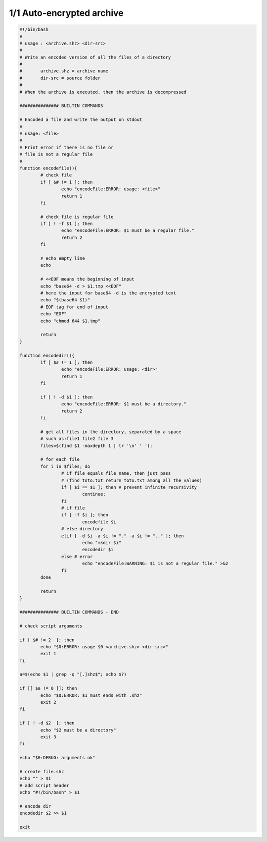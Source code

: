 =====================================
1/1 Auto-encrypted archive
=====================================

.. image:: https://img.shields.io/badge/correction-vérifiée-green.svg?style=flat&amp;colorA=E1523D&amp;colorB=007D8A
   :alt: correction vérifiée

.. code:: bash

		#!/bin/bash
		#
		# usage : <archive.shz> <dir-src>
		#
		# Write an encoded version of all the files of a directory
		#
		# 	archive.shz = archive name
		# 	dir-src = source folder
		#
		# When the archive is executed, then the archive is decompressed

		############### BUILTIN COMMANDS

		# Encoded a file and write the output on stdout
		#
		# usage: <file>
		#
		# Print error if there is no file or
		# file is not a regular file
		#
		function encodefile(){
			# check file
			if [ $# != 1 ]; then
				echo "encodeFile:ERROR: usage: <file>"
				return 1
			fi

			# check file is regular file
			if [ ! -f $1 ]; then
				echo "encodeFile:ERROR: $1 must be a regular file."
				return 2
			fi

			# echo empty line
			echo

			# <<EOF means the beginning of input
			echo "base64 -d > $1.tmp <<EOF"
			# here the input for base64 -d is the encrypted text
			echo "$(base64 $1)"
			# EOF tag for end of input
			echo "EOF"
			echo "chmod 644 $1.tmp"

			return
		}

		function encodedir(){
			if [ $# != 1 ]; then
				echo "encodeFile:ERROR: usage: <dir>"
				return 1
			fi

			if [ ! -d $1 ]; then
				echo "encodeFile:ERROR: $1 must be a directory."
				return 2
			fi

			# get all files in the directory, separated by a space
			# such as:file1 file2 file 3
			files=$(find $1 -maxdepth 1 | tr '\n' ' ');

			# for each file
			for i in $files; do
				# if file equals file name, then just pass
				# (find toto.txt return toto.txt among all the values)
				if [ $i == $1 ]; then # prevent infinite recursivity
					continue;
				fi
				# if file
				if [ -f $i ]; then
					encodefile $i
				# else directory
				elif [ -d $i -a $i != "." -a $i != ".." ]; then
					echo "mkdir $i"
					encodedir $i
				else # error
					echo "encodeFile:WARNING: $i is not a regular file." >&2
				fi
			done

			return
		}

		############### BUILTIN COMMANDS - END

		# check script arguments

		if [ $# != 2  ]; then
			echo "$0:ERROR: usage $0 <archive.shz> <dir-src>"
			exit 1
		fi

		a=$(echo $1 | grep -q "[.]shz$"; echo $?)

		if [[ $a != 0 ]]; then
			echo "$0:ERROR: $1 must ends with .shz"
			exit 2
		fi

		if [ ! -d $2  ]; then
			echo "$2 must be a directory"
			exit 3
		fi

		echo "$0:DEBUG: arguments ok"

		# create file.shz
		echo "" > $1
		# add script header
		echo "#!/bin/bash" > $1

		# encode dir
		encodedir $2 >> $1

		exit
